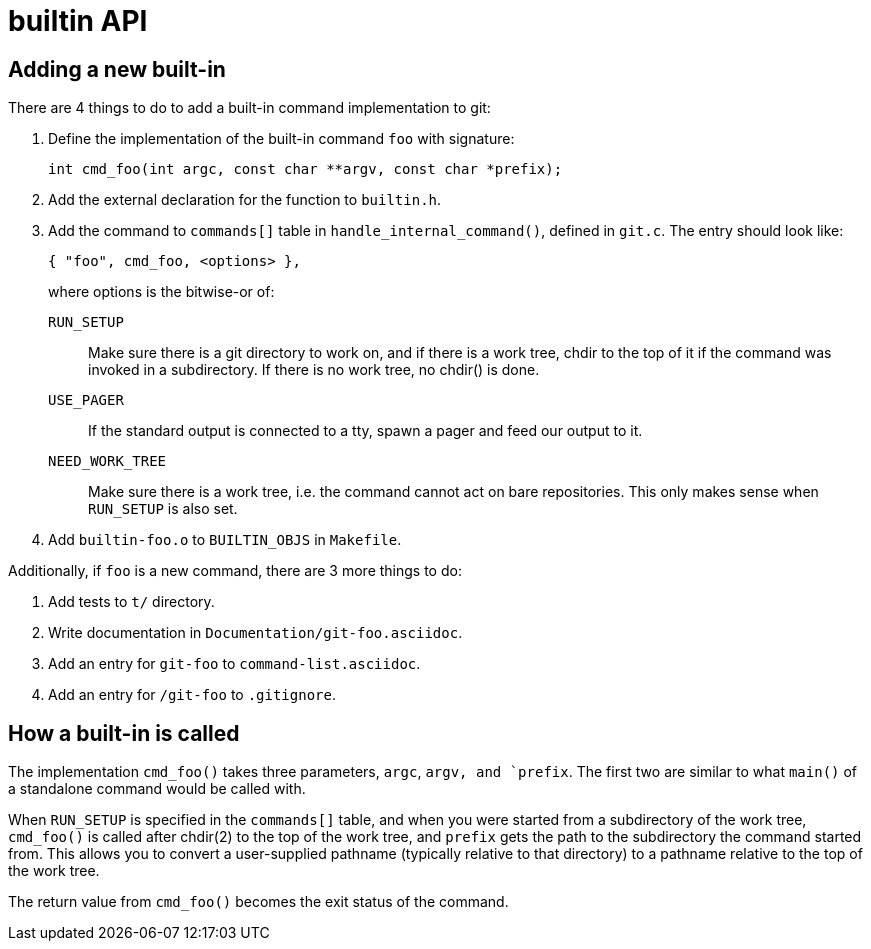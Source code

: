 builtin API
===========

Adding a new built-in
---------------------

There are 4 things to do to add a built-in command implementation to
git:

. Define the implementation of the built-in command `foo` with
  signature:

	int cmd_foo(int argc, const char **argv, const char *prefix);

. Add the external declaration for the function to `builtin.h`.

. Add the command to `commands[]` table in `handle_internal_command()`,
  defined in `git.c`.  The entry should look like:

	{ "foo", cmd_foo, <options> },
+
where options is the bitwise-or of:

`RUN_SETUP`::

	Make sure there is a git directory to work on, and if there is a
	work tree, chdir to the top of it if the command was invoked
	in a subdirectory.  If there is no work tree, no chdir() is
	done.

`USE_PAGER`::

	If the standard output is connected to a tty, spawn a pager and
	feed our output to it.

`NEED_WORK_TREE`::

	Make sure there is a work tree, i.e. the command cannot act
	on bare repositories.
	This only makes sense when `RUN_SETUP` is also set.

. Add `builtin-foo.o` to `BUILTIN_OBJS` in `Makefile`.

Additionally, if `foo` is a new command, there are 3 more things to do:

. Add tests to `t/` directory.

. Write documentation in `Documentation/git-foo.asciidoc`.

. Add an entry for `git-foo` to `command-list.asciidoc`.

. Add an entry for `/git-foo` to `.gitignore`.


How a built-in is called
------------------------

The implementation `cmd_foo()` takes three parameters, `argc`, `argv,
and `prefix`.  The first two are similar to what `main()` of a
standalone command would be called with.

When `RUN_SETUP` is specified in the `commands[]` table, and when you
were started from a subdirectory of the work tree, `cmd_foo()` is called
after chdir(2) to the top of the work tree, and `prefix` gets the path
to the subdirectory the command started from.  This allows you to
convert a user-supplied pathname (typically relative to that directory)
to a pathname relative to the top of the work tree.

The return value from `cmd_foo()` becomes the exit status of the
command.
